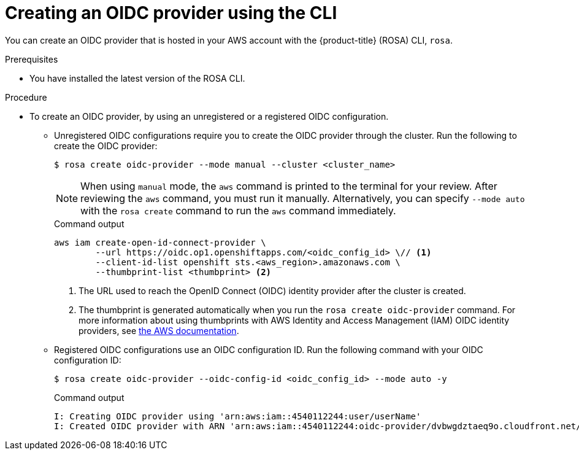 // Module included in the following assemblies:
//
// * rosa_architecture/rosa-sts-about-iam-resources.adoc
// * rosa_architecture/rosa_policy_service_definition/rosa-oidc-overview.adoc
// * rosa_planning/rosa-hcp-prepare-iam-resources.adoc
:_mod-docs-content-type: PROCEDURE
[id="rosa-sts-oidc-provider-for-operators-aws-cli_{context}"]
= Creating an OIDC provider using the CLI

You can create an OIDC provider that is hosted in your AWS account with the {product-title} (ROSA) CLI, `rosa`.

.Prerequisites

* You have installed the latest version of the ROSA CLI.

.Procedure

* To create an OIDC provider, by using an unregistered or a registered OIDC configuration.
** Unregistered OIDC configurations require you to create the OIDC provider through the cluster. Run the following to create the OIDC provider:
+
[source,terminal]
----
$ rosa create oidc-provider --mode manual --cluster <cluster_name>
----
+
[NOTE]
====
When using `manual` mode, the `aws` command is printed to the terminal for your review. After reviewing the `aws` command, you must run it manually. Alternatively, you can specify `--mode auto` with the `rosa create` command to run the `aws` command immediately.
====
+
.Command output
[source,terminal]
----
aws iam create-open-id-connect-provider \
	--url https://oidc.op1.openshiftapps.com/<oidc_config_id> \// <1>
	--client-id-list openshift sts.<aws_region>.amazonaws.com \
	--thumbprint-list <thumbprint> <2>
----
<1> The URL used to reach the OpenID Connect (OIDC) identity provider after the cluster is created.
<2> The thumbprint is generated automatically when you run the `rosa create oidc-provider` command. For more information about using thumbprints with AWS Identity and Access Management (IAM) OIDC identity providers, see link:https://docs.aws.amazon.com/IAM/latest/UserGuide/id_roles_providers_create_oidc_verify-thumbprint.html[the AWS documentation].

** Registered OIDC configurations use an OIDC configuration ID. Run the following command with your OIDC configuration ID:
+
[source,terminal]
----
$ rosa create oidc-provider --oidc-config-id <oidc_config_id> --mode auto -y
----
+
.Command output
[source,terminal]
----
I: Creating OIDC provider using 'arn:aws:iam::4540112244:user/userName'
I: Created OIDC provider with ARN 'arn:aws:iam::4540112244:oidc-provider/dvbwgdztaeq9o.cloudfront.net/241rh9ql5gpu99d7leokhvkp8icnalpf'
----